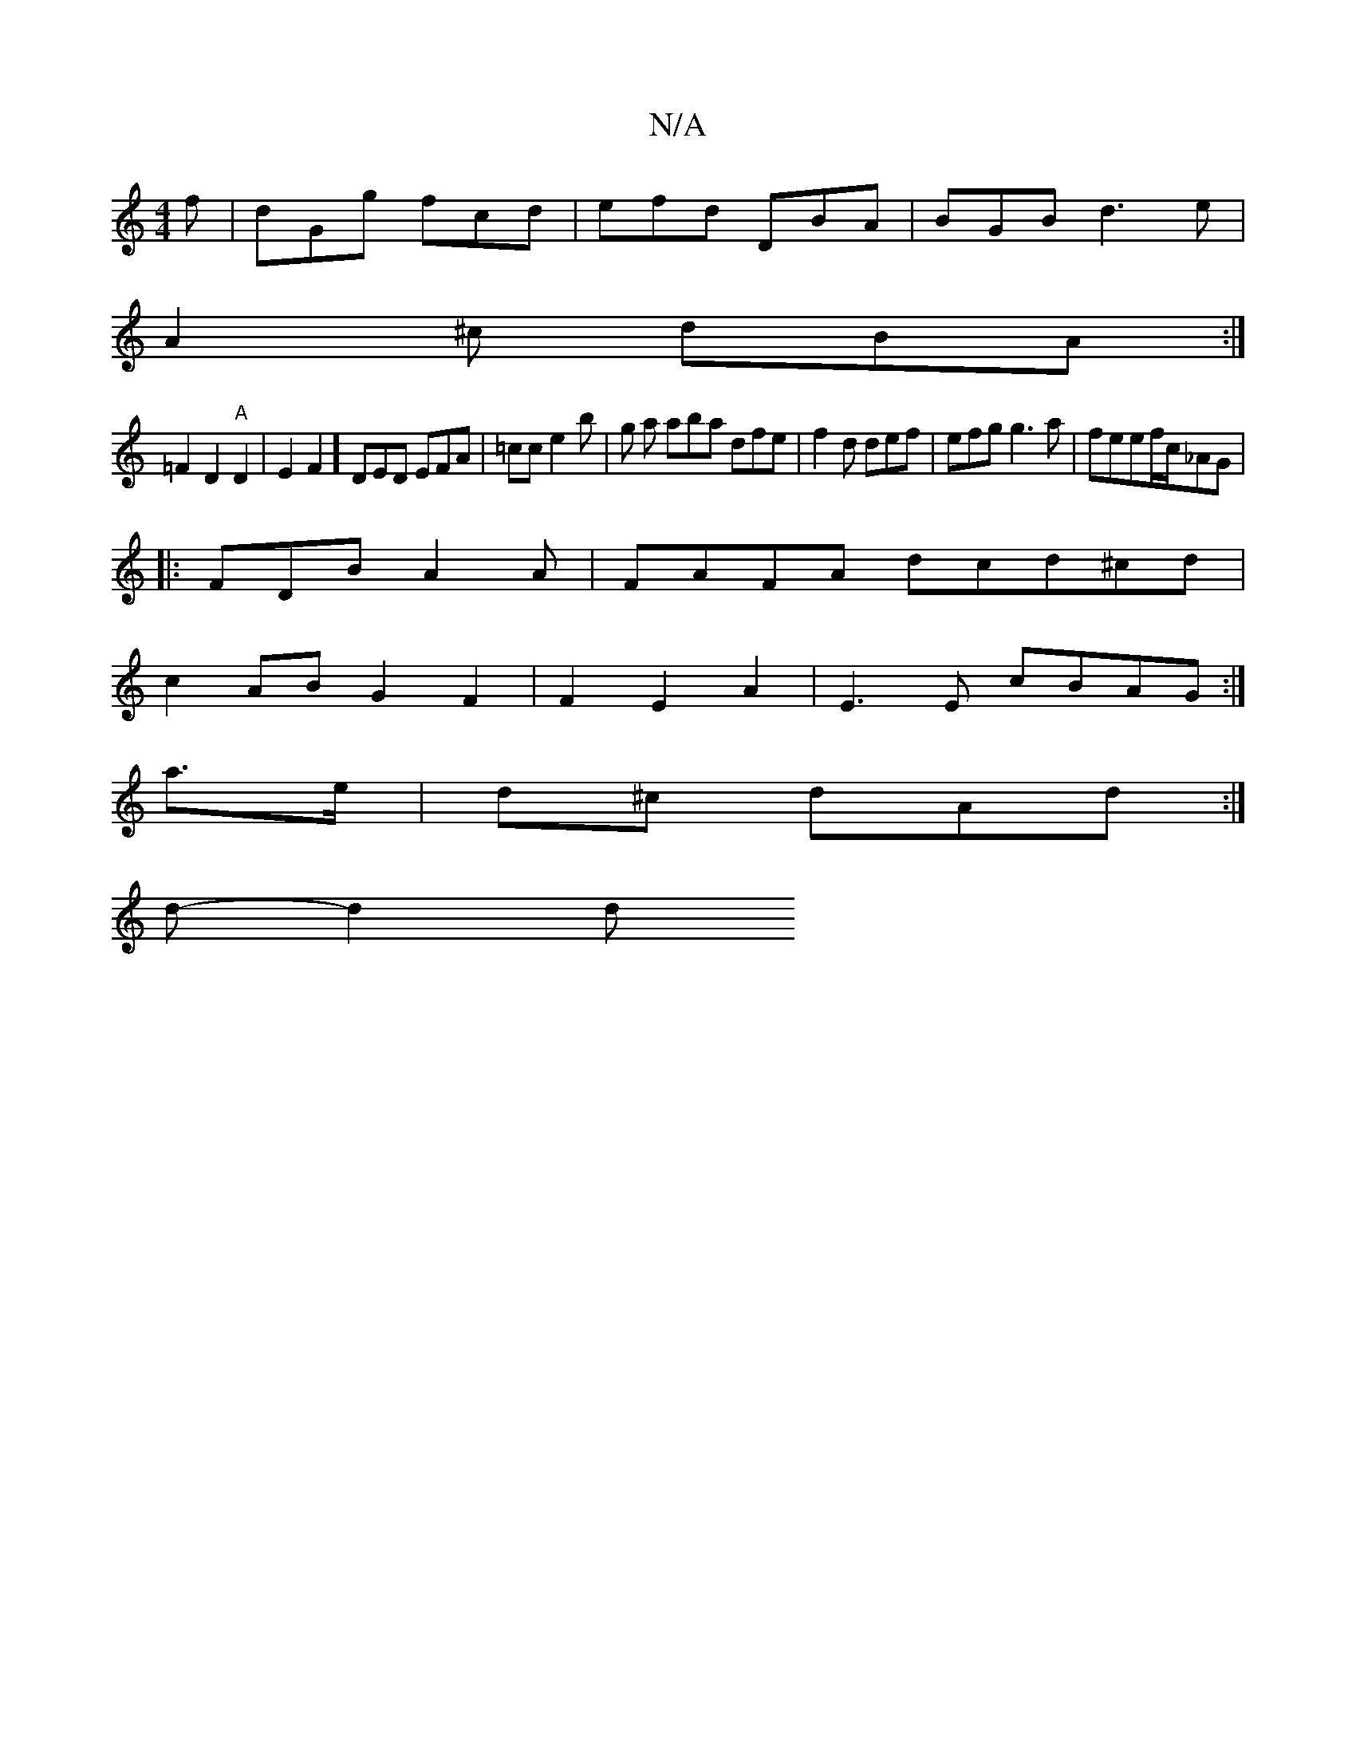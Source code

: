 X:1
T:N/A
M:4/4
R:N/A
K:Cmajor
f| dGg fcd|efd DBA|BGB d3e|
A2^c dBA :|
=F2 D2 "A"D2|E2F2] DED EFA | =cc e2b | g a aba dfe|f2d def | efg g3a|feef/2c/_AG |
|:FDB A2A | FAFA dcd^cd|
c2 AB G2F2|F2E2A2 | E3E cBAG :|
a>e|d^c dAd:|
d- d2d